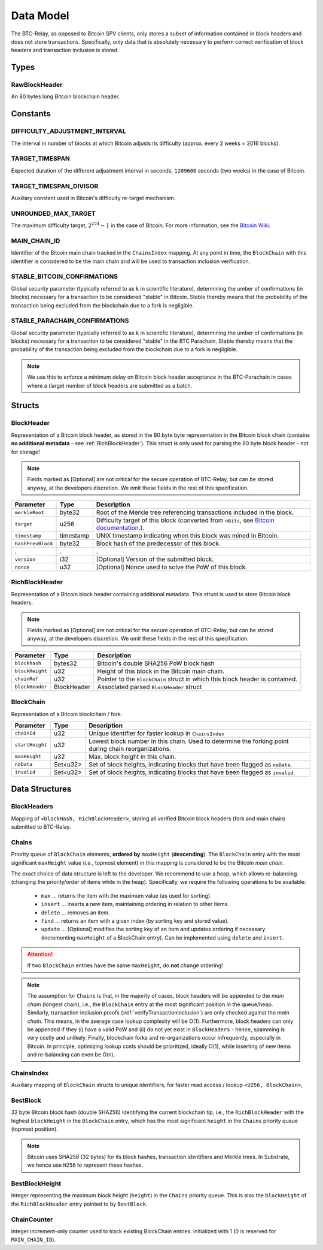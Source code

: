 .. _data-model:

Data Model
===========

The BTC-Relay, as opposed to Bitcoin SPV clients, only stores a subset of information contained in block headers and does not store transactions. 
Specifically, only data that is absolutely necessary to perform correct verification of block headers and transaction inclusion is stored. 

Types
~~~~~

RawBlockHeader
..............

An 80 bytes long Bitcoin blockchain header.

Constants
~~~~~~~~~

DIFFICULTY_ADJUSTMENT_INTERVAL
..............................

The interval in number of blocks at which Bitcoin adjusts its difficulty (approx. every 2 weeks = 2016 blocks).


TARGET_TIMESPAN
...............

Expected duration of the different adjustment interval in seconds, ``1209600`` seconds (two weeks) in the case of Bitcoin.


TARGET_TIMESPAN_DIVISOR
.......................

Auxiliary constant used in Bitcoin's difficulty re-target mechanism. 

   
UNROUNDED_MAX_TARGET
....................

The maximum difficulty target, :math:`2^{224}-1` in the case of Bitcoin. For more information, see the `Bitcoin Wiki <https://en.bitcoin.it/wiki/Target>`_.


MAIN_CHAIN_ID
.............

Identifier of the Bitcoin main chain tracked in the ``ChainsIndex`` mapping. At any point in time, the ``BlockChain`` with this identifier is considered to be the main chain and will be used to transaction inclusion verification.



STABLE_BITCOIN_CONFIRMATIONS
............................

Global security parameter (typically referred to as ``k`` in scientific literature), determining the umber of confirmations (in blocks) necessary for a transaction to be considered "stable" in Bitcoin. Stable thereby means that the probability of the transaction being excluded from the blockchain due to a fork is negligible. 


STABLE_PARACHAIN_CONFIRMATIONS
..............................

Global security parameter (typically referred to as ``k`` in scientific literature), determining the umber of confirmations (in blocks) necessary for a transaction to be considered "stable" in the BTC Parachain. Stable thereby means that the probability of the transaction being excluded from the blockchain due to a fork is negligible. 

.. note:: We use this to enforce a minimum delay on Bitcoin block header acceptance in the BTC-Parachain in cases where a (large) number of block headers are submitted as a batch.


Structs
~~~~~~~
  
BlockHeader
...........

Representation of a Bitcoin block header, as stored in the 80 byte byte representation in the Bitcoin block chain (contains **no additional metadata** - see :ref:`RichBlockHeader`). 
This struct is only used for parsing the 80 byte block header - not for storage! 

.. note:: Fields marked as [Optional] are not critical for the secure operation of BTC-Relay, but can be stored anyway, at the developers discretion. We omit these fields in the rest of this specification. 

.. tabularcolumns:: |l|l|L|

======================  =========  ========================================================================
Parameter               Type       Description
======================  =========  ========================================================================
``merkleRoot``          byte32     Root of the Merkle tree referencing transactions included in the block.
``target``              u256       Difficulty target of this block (converted from ``nBits``, see `Bitcoin documentation <https://bitcoin.org/en/developer-reference#target-nbits>`_.).
``timestamp``           timestamp  UNIX timestamp indicating when this block was mined in Bitcoin.
``hashPrevBlock``       byte32     Block hash of the predecessor of this block.
.                       .          .
``version``             i32        [Optional] Version of the submitted block.
``nonce``               u32        [Optional] Nonce used to solve the PoW of this block. 
======================  =========  ========================================================================

.. _RichBlockHeader: 

RichBlockHeader
................

Representation of a Bitcoin block header containing additional metadata. This struct is used to store Bitcoin block headers. 

.. note:: Fields marked as [Optional] are not critical for the secure operation of BTC-Relay, but can be stored anyway, at the developers discretion. We omit these fields in the rest of this specification. 

.. tabularcolumns:: |l|l|L|

======================  ===========  ========================================================================
Parameter               Type         Description
======================  ===========  ========================================================================
``blockhash``           bytes32      Bitcoin's double SHA256 PoW block hash
``blockHeight``         u32          Height of this block in the Bitcoin main chain.
``chainRef``            u32          Pointer to the ``BlockChain`` struct in which this block header is contained.
``blockHeader``         BlockHeader  Associated parsed ``BlockHeader`` struct 
======================  ===========  ========================================================================

BlockChain
..........

Representation of a Bitcoin blockchain / fork.

.. tabularcolumns:: |l|l|L|

======================  ==============  ========================================================================
Parameter               Type            Description
======================  ==============  ========================================================================
``chainId``             u32             Unique identifier for faster lookup in ``ChainsIndex``
``startHeight``         u32             Lowest block number in this chain. Used to determine the forking point during chain reorganizations.
``maxHeight``           u32             Max. block height in this chain.
``noData``              Set<u32>        Set of block heights, indicating blocks that have been flagged as ``noData``.
``invalid``             Set<u32>        Set of block heights, indicating blocks that have been flagged as ``invalid``.
======================  ==============  ========================================================================

Data Structures
~~~~~~~~~~~~~~~

BlockHeaders
............

Mapping of ``<blockHash, RichBlockHeader>``, storing all verified Bitcoin block headers (fork and main chain) submitted to BTC-Relay.


Chains
.........

Priority queue of ``BlockChain`` elements, **ordered by** ``maxHeight`` (**descending**).
The ``BlockChain`` entry with the most significant ``maxHeight`` value (i.e., topmost element) in this mapping is considered to be the Bitcoin *main chain*.

The exact choice of data structure is left to the developer. We recommend to use a heap, which allows re-balancing (changing the priority/order of items while in the heap). Specifically, we require the following operations to be available:

  * ``max`` ... returns the item with the maximum value (as used for sorting).
  * ``insert`` ... inserts a new item, maintaining ordering in relation to other items.
  * ``delete`` ... removes an item.
  * ``find`` ... returns an item with a given index (by sorting key and stored value).
  * ``update`` ... [Optional] modifies the sorting key of an item and updates ordering if necessary (incrementing ``maxHeight`` of a BlockChain entry). Can be implemented using ``delete`` and ``insert``.

.. attention:: If two ``BlockChain`` entries have the same ``maxHeight``, do **not** change ordering! 

.. note:: The assumption for ``Chains`` is that, in the majority of cases, block headers will be appended to the *main chain* (longest chain), i.e., the ``BlockChain`` entry at the most significant position in the queue/heap. Similarly, transaction inclusion proofs (:ref:`verifyTransactionInclusion`) are only checked against the *main chain*. This means, in the average case lookup complexity will be O(1). Furthermore, block headers can only be appended if they (i) have a valid PoW and (ii) do not yet exist in ``BlockHeaders`` - hence, spamming is very costly and unlikely. Finally, blockchain forks and re-organizations occur infrequently, especially in Bitcoin. In principle, optimizing lookup costs should be prioritized, ideally O(1), while inserting of new items and re-balancing can even be O(n). 


ChainsIndex
...........

Auxiliary mapping of ``BlockChain`` structs to unique identifiers, for faster read access / lookup ``<U256, BlockChain>``, 


BestBlock
.........

32 byte Bitcoin block hash (double SHA256) identifying the current blockchain tip, i.e., the ``RichBlockHeader`` with the highest ``blockHeight`` in the ``BlockChain`` entry, which has the most significant ``height`` in the ``Chains`` priority queue (topmost position). 


.. note:: Bitcoin uses SHA256 (32 bytes) for its block hashes, transaction identifiers and Merkle trees. In Substrate, we hence use ``H256`` to represent these hashes.

BestBlockHeight
...............

Integer representing the maximum block height (``height``) in the ``Chains`` priority queue. This is also the ``blockHeight`` of the ``RichBlockHeader`` entry pointed to by ``BestBlock``.


ChainCounter
.................

Integer increment-only counter used to track existing BlockChain entries.
Initialized with 1 (0 is reserved for ``MAIN_CHAIN_ID``).
